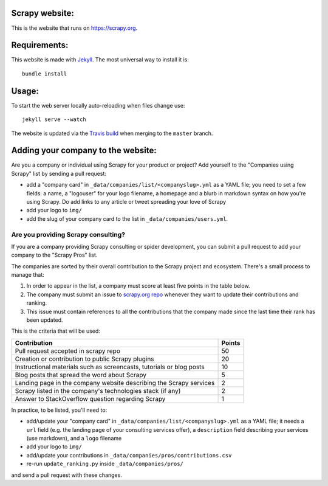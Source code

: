 Scrapy website:
==============

This is the website that runs on https://scrapy.org.

Requirements:
============

This website is made with `Jekyll`_. The most universal way to install it is::

    bundle install

Usage:
=====

To start the web server locally auto-reloading when files change use::

    jekyll serve --watch

The website is updated via the `Travis build`_ when merging to the ``master`` branch.

.. _Travis build: https://travis-ci.org/scrapy/scrapy.org

Adding your company to the website:
==================================

Are you a company or individual using Scrapy for your product or project? Add
yourself to the "Companies using Scrapy" list by sending a pull request:

- add a "company card" in ``_data/companies/list/<companyslug>.yml`` as a YAML file;
  you need to set a few fields: a name, a "logouser" for your logo filename,
  a homepage and a blurb in markdown syntax on how you're using Scrapy.
  Do add links to any article or tweet spreading your love of Scrapy
- add your logo to ``img/``
- add the slug of your company card to the list in ``_data/companies/users.yml``.


Are you providing Scrapy consulting?
------------------------------------
If you are a company providing Scrapy consulting or spider development, you
can submit a pull request to add your company to the "Scrapy Pros" list.

The companies are sorted by their overall contribution to the Scrapy project
and ecosystem. There's a small process to manage that:

1. In order to appear in the list, a company must score at least five points
   in the table below.
2. The company must submit an issue to
   `scrapy.org repo <https://github.com/scrapy/scrapy.org/>`_ whenever they want
   to update their contributions and ranking.
3. This issue must contain references to all the contributions that the company
   made since the last time their rank has been updated.

This is the criteria that will be used:

+----------------------------------------------------------------------+--------+
| Contribution                                                         | Points |
+======================================================================+========+
| Pull request accepted in scrapy repo                                 |   50   |
+----------------------------------------------------------------------+--------+
| Creation or contribution to public Scrapy plugins                    |   20   |
+----------------------------------------------------------------------+--------+
| Instructional materials such as screencasts, tutorials or blog posts |   10   |
+----------------------------------------------------------------------+--------+
| Blog posts that spread the word about Scrapy                         |    5   |
+----------------------------------------------------------------------+--------+
| Landing page in the company website describing the Scrapy services   |    2   |
+----------------------------------------------------------------------+--------+
| Scrapy listed in the company's technologies stack (if any)           |    2   |
+----------------------------------------------------------------------+--------+
| Answer to StackOverflow question regarding Scrapy                    |    1   |
+----------------------------------------------------------------------+--------+

In practice, to be listed, you'll need to:

- add/update your "company card" in ``_data/companies/list/<companyslug>.yml``
  as a YAML file;
  it needs a ``url`` field (e.g. the landing page of your consulting services offer),
  a ``description`` field describing your services (use markdown),
  and a ``logo`` filename
- add your logo to ``img/``
- add/update your contributions in ``_data/companies/pros/contributions.csv``
- re-run ``update_ranking.py`` inside ``_data/companies/pros/``

and send a pull request with these changes.

.. _Jekyll: http://jekyllrb.com/
